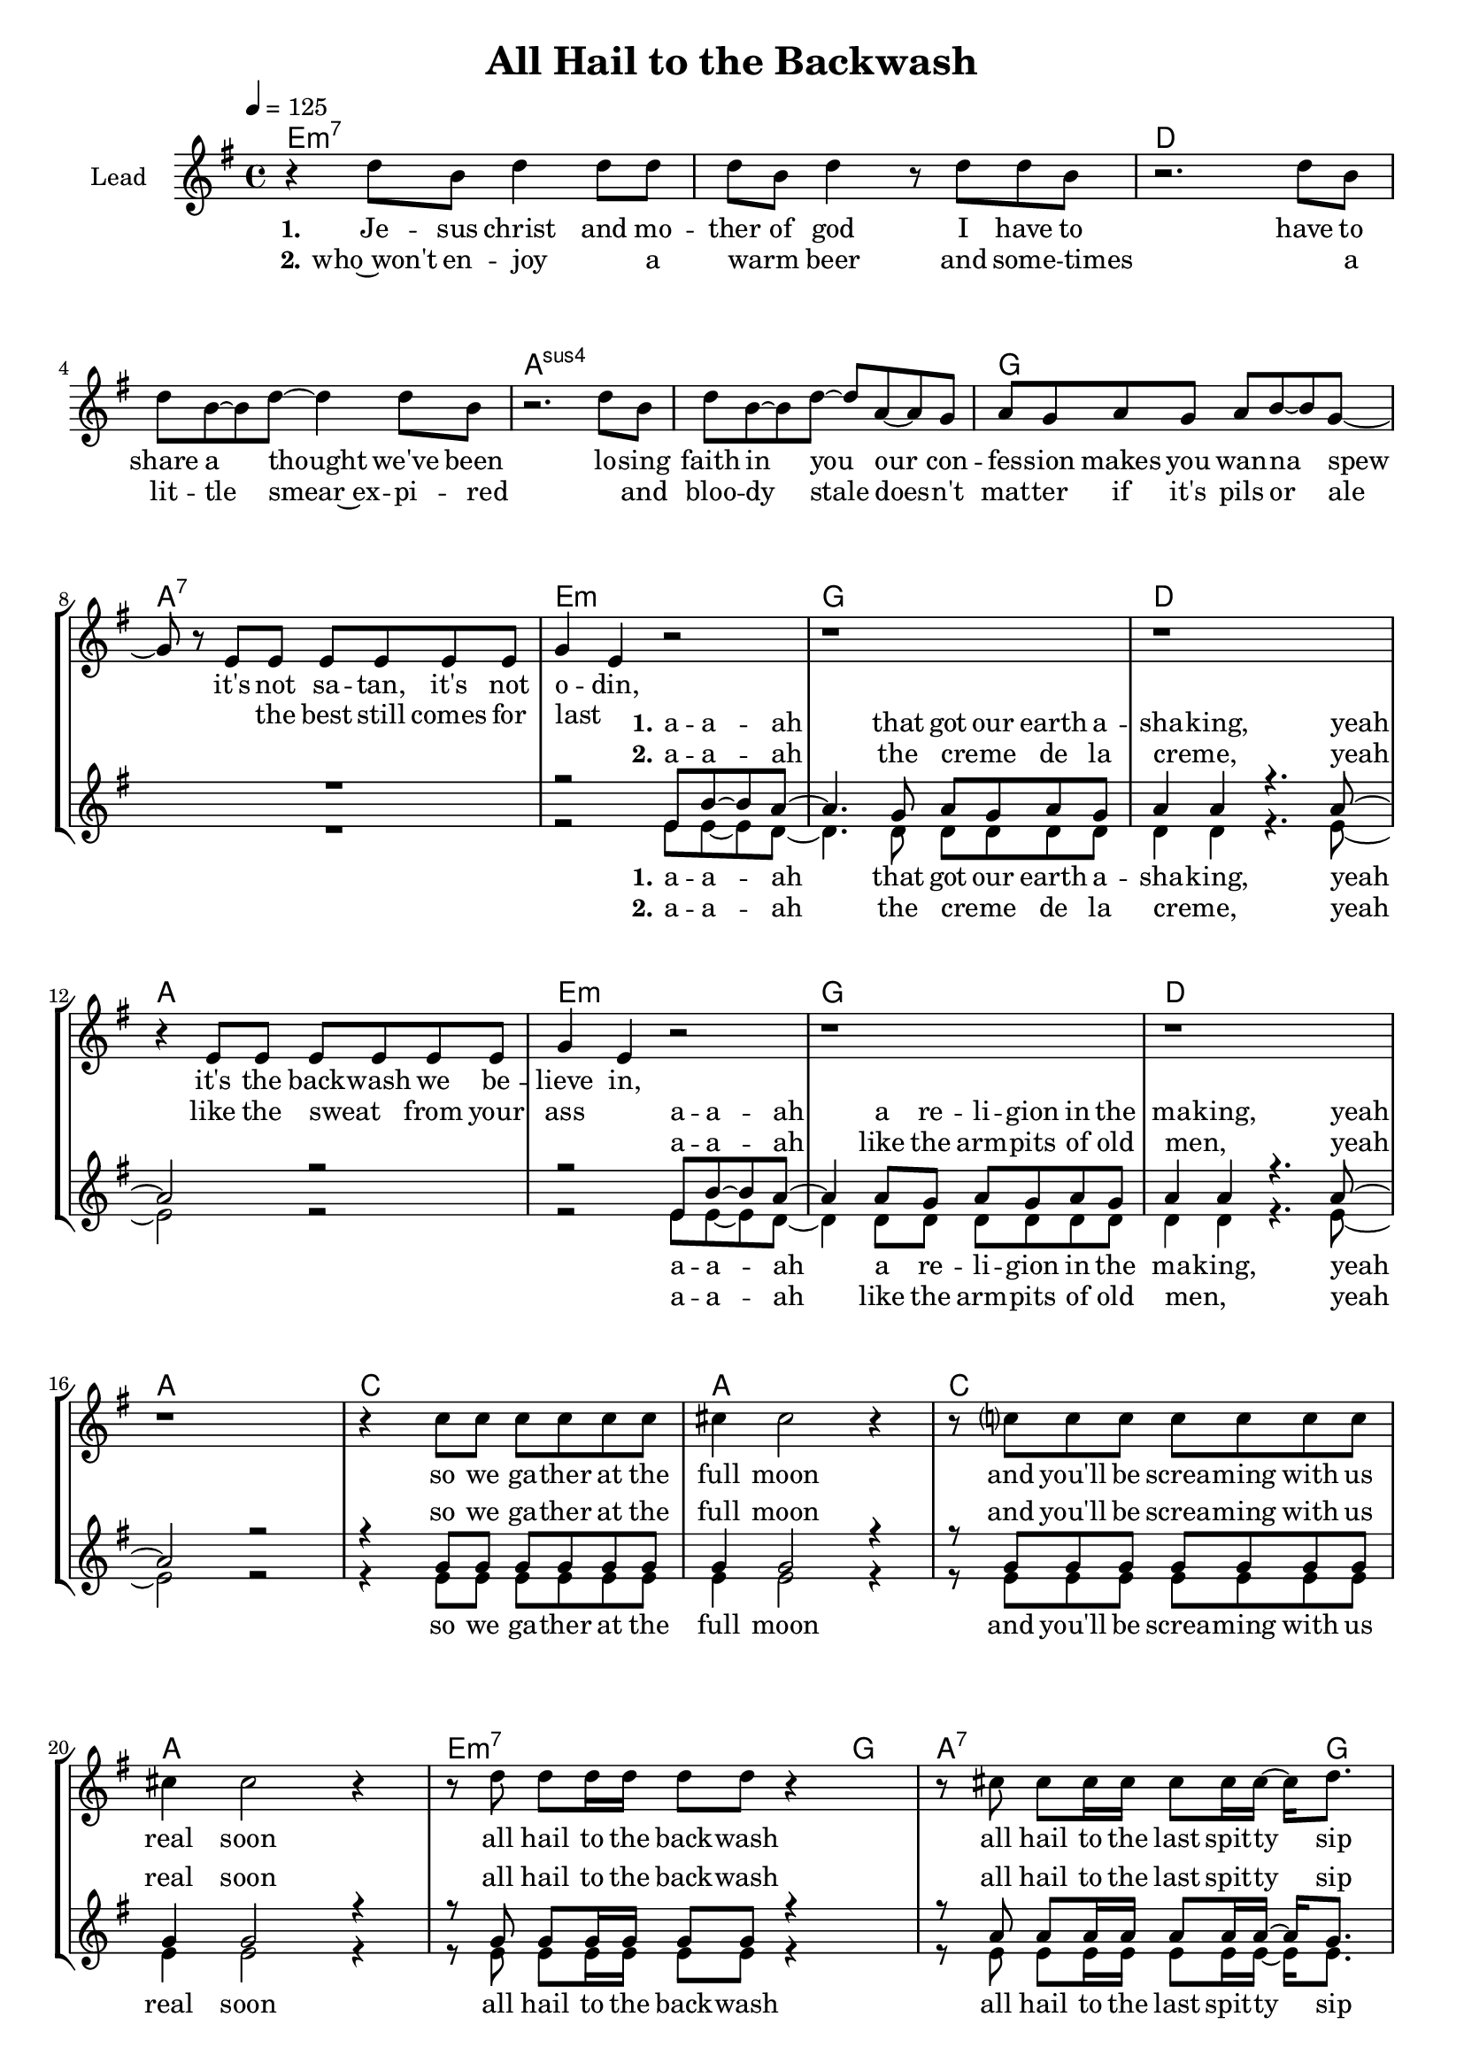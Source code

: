 \version "2.16.2"

\header {
  title = "All Hail to the Backwash"
}

global = {
  \key e \minor
  \time 4/4
  \tempo 4 = 125
}

harmonies = \chordmode {
  \germanChords
  e1*2:m7 d a:sus4 g1 a:7

  e1:m g d a e:m g d a
  c a c a

  e2.:m7~ e16:m7 g8. a2.:7~ a16:7 g8.
  e2.:m7~ e16:m7 g8. a2.:7~ a16:7 g8.
  e2.:m7~ e16:m7 g8. a2.:7~ a16:7 g8.
  e2.:m7~ e16:m7 g8. a1:7

  e:m7 d a/cis c4 b a g
  e:m7 d a/cis c4 b a g
}

violinMusic = \relative c' {
}

leadMusic = \relative c'' {
  r4 d8 b d4 d8 d
  d b d4 r8 d d b
  r2. d8 b
  d b~ b d~ d4 d8 b
  r2. d8 b
  d b~ b d~ d8 a~ a g
  a g a g a b~ b g~
  g r e e e e e e

  g4 e r2
  r1
  r1
  r4 e8 e e e e e

  g4 e r2
  r1
  r1
  r1

  r4 c'8 c c c c c
  cis4 cis2 r4
  r8 c? c c c c c c
  cis4 cis2 r4

  r8 d d d16 d d8 d r4
  r8 cis cis cis16 cis cis8 cis16 cis~ cis d8.
  r8 d d d16 d d8 d r4
  r8 cis cis cis16 cis cis8 cis16 cis~ cis d8.
  r8 d d d16 d d8 d r4
  r8 cis cis cis16 cis cis8 cis16 cis~ cis d8.
  r8 d d d16 d d8 d r4
  r4. b8 e e e e

  e r2..
  r1*7

  \bar ":|"
}
leadWords = \lyricmode {
  \set stanza = "1." 
  Je -- sus christ and mo -- ther of god
  I have to have to share a thought
  we've been lo -- sing faith in you
  our con -- fes -- sion makes you wan -- na spew

  it's not sa -- tan, it's not o -- din,
  it's the back -- wash we be -- lieve in,

  so we ga -- ther at the full moon
  and you'll be screa -- ming with us real soon

  all hail to the back -- wash
  all hail to the last spit -- ty sip
  all hail to the back -- wash
  all hail to the last spit -- ty sip
  all hail to the back -- wash
  all hail to the last spit -- ty sip
  all hail to the back -- wash
  all hail, all hail, all hail

}
leadWordsTwo = \lyricmode {
  \set stanza = "2." 
  who~won't en -- joy _ a warm  _ beer
  and some -- times  _ a lit -- tle smear~ex
  -- pi  -- red _ and bloo -- dy stale
  does -- n't mat -- ter if it's pils or ale

  _ the best still comes for last _
  like the sweat _ from your ass

}
  
leadWordsThree = \lyricmode {
}

backingOneMusic = \relative c' {
  R1*8

  r2 e8 b'~ b a~
  a4. g8 a g a g
  a4 a r4. a8~
  a2 r2
  
  r2 e8 b'~ b a~
  a4 a8 g a g a g
  a4 a r4. a8~
  a2 r2

  r4 g8 g g g g g
  g4 g2 r4
  r8 g g g g g g g
  g4 g2 r4

  r8 g g g16 g g8 g r4
  r8 a a a16 a a8 a16 a~ a g8.
  r8 g g g16 g g8 g r4
  r8 a a a16 a a8 a16 a~ a g8.
  r8 g g g16 g g8 g r4
  r8 a a a16 a a8 a16 a~ a g8.
  r8 g g g16 g g8 g r4
  r1

  R1*8
}

backingOneWords = \lyricmode {
  \set stanza = "1." 
  a --  a -- ah
  that got our earth a -- sha -- king, yeah
  a --  a -- ah
  a re -- li -- gion in the ma -- king, yeah

  so we ga -- ther at the full moon
  and you'll be screa -- ming with us real soon

  all hail to the back -- wash
  all hail to the last spit -- ty sip
  all hail to the back -- wash
  all hail to the last spit -- ty sip
  all hail to the back -- wash
  all hail to the last spit -- ty sip
  all hail to the back -- wash

}

backingOneWordsTwo = \lyricmode {
  \set stanza = "2." 
  a --  a -- ah
  the creme _ de la creme, _ yeah
  a --  a -- ah
  like the arm -- pits of old men, _ yeah
}

backingTwoMusic = \relative c' {
  R1*8

  r2 e8 e~ e d~
  d4. d8 d d d d
  d4 d r4. e8~
  e2 r2
  
  r2 e8 e~ e d~
  d4 d8 d d d d d
  d4 d r4. e8~
  e2 r2

  r4 e8 e e e e e
  e4 e2 r4
  r8 e e e e e e e
  e4 e2 r4

  r8 e e e16 e e8 e r4
  r8 e e e16 e e8 e16 e~ e e8.
  r8 e e e16 e e8 e r4
  r8 e e e16 e e8 e16 e~ e e8.
  r8 e e e16 e e8 e r4
  r8 e e e16 e e8 e16 e~ e e8.
  r8 e e e16 e e8 e r4
  r1

  R1*8
}
backingTwoWords = \lyricmode {
  \set stanza = "1." 
  a --  a -- ah
  that got our earth a -- sha -- king, yeah
  a --  a -- ah
  a re -- li -- gion in the ma -- king, yeah

  so we ga -- ther at the full moon
  and you'll be screa -- ming with us real soon

  all hail to the back -- wash
  all hail to the last spit -- ty sip
  all hail to the back -- wash
  all hail to the last spit -- ty sip
  all hail to the back -- wash
  all hail to the last spit -- ty sip
  all hail to the back -- wash
}

backingTwoWordsTwo = \lyricmode {
  \set stanza = "2." 
  a --  a -- ah
  the creme _ de la creme, _ yeah
  a --  a -- ah
  like the arm -- pits of old men, _ yeah
}

\score {
  <<
    \new ChordNames {
      \set chordChanges = ##t
      \transpose c c { \global \harmonies }
    }

    \new Staff = "Staff_violin" {
      \set Staff.instrumentName = #"Violin"
      \transpose c c { \global \violinMusic }
    }
    \new StaffGroup <<
      \new Staff = "lead" <<
	\set Staff.instrumentName = #"Lead"
	\new Voice = "lead" { << \transpose c c { \global \leadMusic } >> }
      >>
      \new Lyrics \with { alignBelowContext = #"lead" }
      \lyricsto "lead" \leadWordsTwo
      \new Lyrics \with { alignBelowContext = #"lead" }
      \lyricsto "lead" \leadWords
      % we could remove the line about this with the line below, since
      % we want the alto lyrics to be below the alto Voice anyway.
      % \new Lyrics \lyricsto "altos" \altoWords

      \new Staff = "backing" <<
	%  \clef backingTwo
	\set Staff.instrumentName = #"Backing"
	\new Voice = "backingOnes" { \voiceOne << \transpose c c { \global \backingOneMusic } >> }
	\new Voice = "backingTwoes" { \voiceTwo << \transpose c c { \global \backingTwoMusic } >> }
      >>
      \new Lyrics \with { alignAboveContext = #"backing" }
      \lyricsto "backingOnes" \backingOneWords
      \new Lyrics \with { alignAboveContext = #"backing" }
      \lyricsto "backingOnes" \backingOneWordsTwo
      \new Lyrics \with { alignBelowContext = #"backing" }
      \lyricsto "backingTwoes" \backingTwoWordsTwo
      \new Lyrics \with { alignBelowContext = #"backing" }
      \lyricsto "backingTwoes" \backingTwoWords
      % again, we could replace the line above this with the line below.
      % \new Lyrics \lyricsto "backingTwoes" \backingTwoWords
    >>
  >>
  \midi {}
  \layout {
    \context {
      \Staff \RemoveEmptyStaves
      \override VerticalAxisGroup #'remove-first = ##t
    }
  }
}

#(set-global-staff-size 18)

\paper {
  %page-count = #1
}

